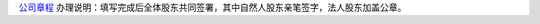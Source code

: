 ﻿`公司章程 
<http://xwrwz.qiniudn.com/html/公司不设董事会不设监事会公司章程(设立版).html>`_
办理说明：填写完成后全体股东共同签署，其中自然人股东亲笔签字，法人股东加盖公章。
